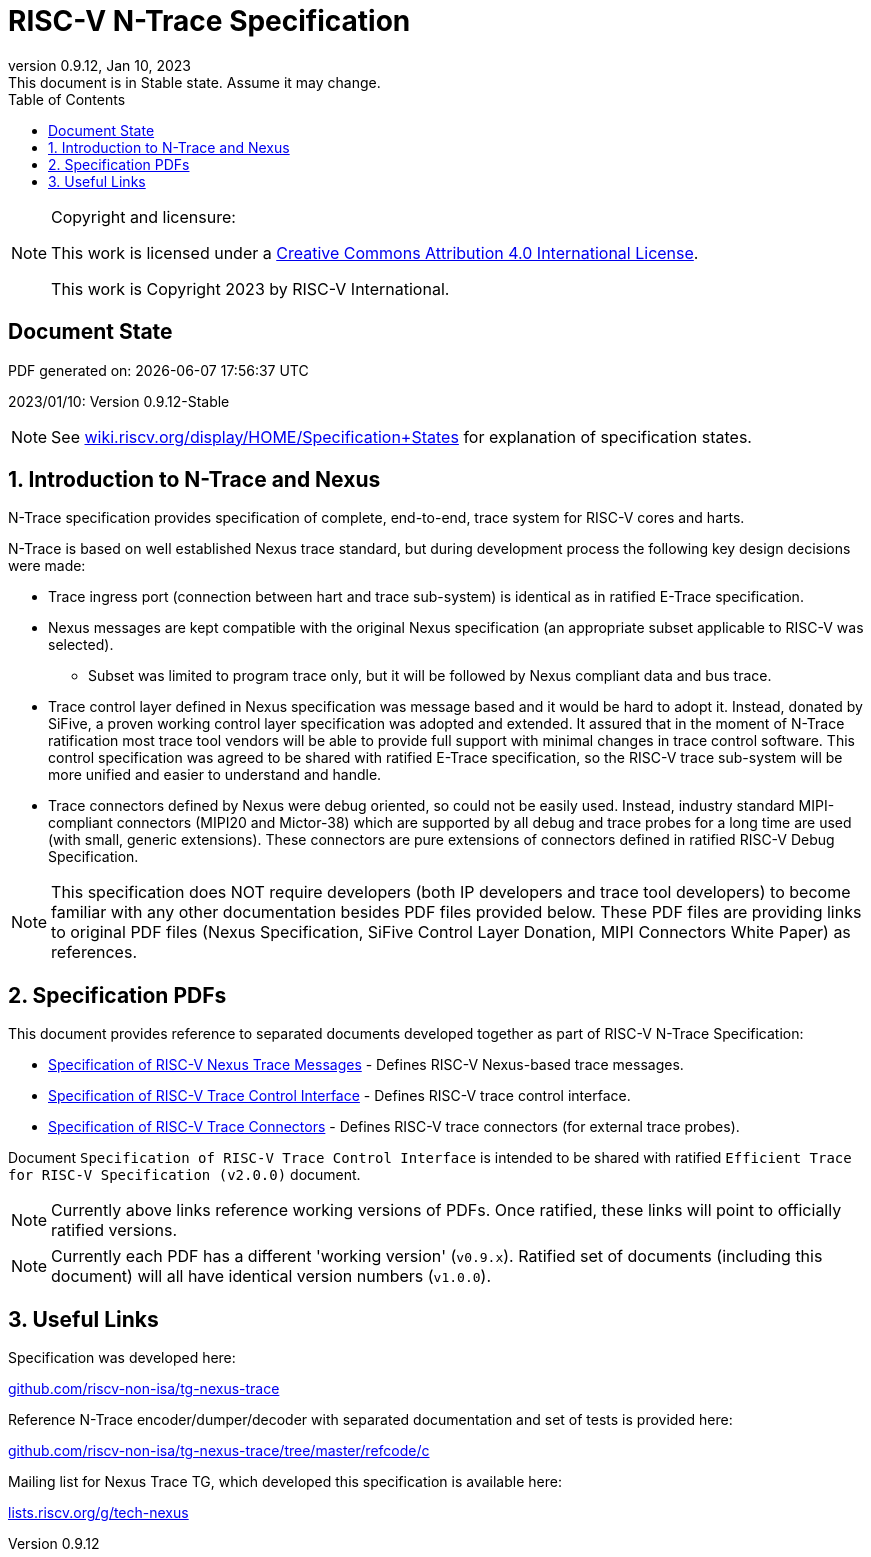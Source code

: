 [[header]]
:company: RISC-V
:revdate:  Jan 10, 2023
:revnumber: 0.9.12
:revremark: This document is in Stable state. Assume it may change.
:url-riscv: http://riscv.org
:doctype: book
:preface-title: Preamble
:colophon:
:appendix-caption: Appendix
:title-logo-image: image:docs-resources/images/risc-v_logo.svg[pdfwidth=3.25in,align=center]
// Settings:
:experimental:
:reproducible:
:WaveDromEditorApp: wavedrom-cli
:icons: font
:lang: en
:listing-caption: Listing
:sectnums:
:sectnumlevels: 5
:toclevels: 5
:toc: left
:source-highlighter: pygments
ifdef::backend-pdf[]
:source-highlighter: coderay
endif::[]
:data-uri:
:hide-uri-scheme:
:stem: latexmath
:footnote:
:xrefstyle: short 

= RISC-V N-Trace Specification

// table of contents
toc::[]

[NOTE]
.Copyright and licensure:
====
This work is licensed under a
link:http://creativecommons.org/licenses/by/4.0/[Creative Commons Attribution 4.0 International License].

This work is Copyright 2023 by RISC-V International.
==== 

[preface]
== Document State

PDF generated on: {localdatetime}

2023/01/10: Version 0.9.12-Stable

NOTE: See https://wiki.riscv.org/display/HOME/Specification+States for explanation of specification states.

== Introduction to N-Trace and Nexus

N-Trace specification provides specification of complete, end-to-end, trace system for RISC-V cores and harts.

N-Trace is based on well established Nexus trace standard, but during development process the following key design decisions were made:

* Trace ingress port (connection between hart and trace sub-system) is identical as in ratified E-Trace specification.

* Nexus messages are kept compatible with the original Nexus specification (an appropriate subset applicable to RISC-V was selected).

** Subset was limited to program trace only, but it will be followed by Nexus compliant data and bus trace.

* Trace control layer defined in Nexus specification was message based and it would be hard to adopt it. Instead, donated by SiFive, a proven working control layer specification was adopted and extended. It assured that in the moment of N-Trace ratification most trace tool vendors will be able to provide full support with minimal changes in trace control software. This control specification was agreed to be shared with ratified E-Trace specification, so the RISC-V trace sub-system will be more unified and easier to understand and handle.

* Trace connectors defined by Nexus were debug oriented, so could not be easily used. Instead, industry standard MIPI-compliant connectors (MIPI20 and Mictor-38) which are supported by all debug and trace probes for a long time are used (with small, generic extensions). These connectors are pure extensions of connectors defined in ratified RISC-V Debug Specification.

NOTE: This specification does NOT require developers (both IP developers and trace tool developers) to become familiar with any other documentation besides PDF files provided below. These PDF files are providing links to original PDF files (Nexus Specification, SiFive Control Layer Donation, MIPI Connectors White Paper) as references.

== Specification PDFs

This document provides reference to separated documents developed together as part of RISC-V N-Trace Specification:

* https://github.com/riscv-non-isa/tg-nexus-trace/tree/master/pdfs/RISC-V-Trace-Nexus-Messages.pdf[Specification of RISC-V Nexus Trace Messages] - Defines RISC-V Nexus-based trace messages.
* https://github.com/riscv-non-isa/tg-nexus-trace/tree/master/pdfs/RISC-V-Trace-Control-Interface.pdf[Specification of RISC-V Trace Control Interface] - Defines RISC-V trace control interface.
* https://github.com/riscv-non-isa/tg-nexus-trace/tree/master/pdfs/RISC-V-Trace-Connectors.pdf[Specification of RISC-V Trace Connectors] - Defines RISC-V trace connectors (for external trace probes).

Document `Specification of RISC-V Trace Control Interface` is intended to be shared with ratified `Efficient Trace for RISC-V Specification (v2.0.0)` document.

NOTE: Currently above links reference working versions of PDFs. Once ratified, these links will point to officially ratified versions.

NOTE: Currently each PDF has a different 'working version' (`v0.9.x`). Ratified set of documents (including this document) will all have identical version numbers (`v1.0.0`).

== Useful Links

Specification was developed here:

https://github.com/riscv-non-isa/tg-nexus-trace

Reference N-Trace encoder/dumper/decoder with separated documentation and set of tests is provided here:

https://github.com/riscv-non-isa/tg-nexus-trace/tree/master/refcode/c

Mailing list for Nexus Trace TG, which developed this specification is available here:

https://lists.riscv.org/g/tech-nexus

